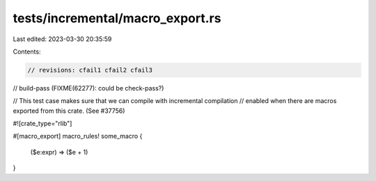 tests/incremental/macro_export.rs
=================================

Last edited: 2023-03-30 20:35:59

Contents:

.. code-block:: rs

    // revisions: cfail1 cfail2 cfail3
// build-pass (FIXME(62277): could be check-pass?)

// This test case makes sure that we can compile with incremental compilation
// enabled when there are macros exported from this crate. (See #37756)

#![crate_type="rlib"]

#[macro_export]
macro_rules! some_macro {
    ($e:expr) => ($e + 1)
}


